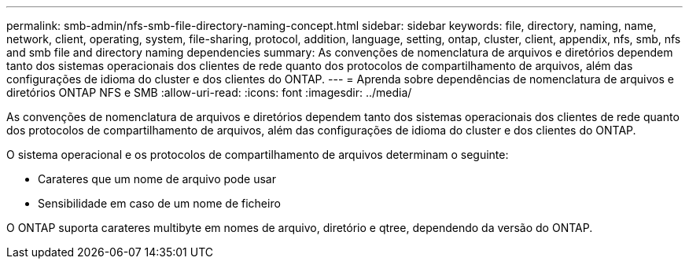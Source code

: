---
permalink: smb-admin/nfs-smb-file-directory-naming-concept.html 
sidebar: sidebar 
keywords: file, directory, naming, name, network, client, operating, system, file-sharing, protocol, addition, language, setting, ontap, cluster, client, appendix, nfs, smb, nfs and smb file and directory naming dependencies 
summary: As convenções de nomenclatura de arquivos e diretórios dependem tanto dos sistemas operacionais dos clientes de rede quanto dos protocolos de compartilhamento de arquivos, além das configurações de idioma do cluster e dos clientes do ONTAP. 
---
= Aprenda sobre dependências de nomenclatura de arquivos e diretórios ONTAP NFS e SMB
:allow-uri-read: 
:icons: font
:imagesdir: ../media/


[role="lead"]
As convenções de nomenclatura de arquivos e diretórios dependem tanto dos sistemas operacionais dos clientes de rede quanto dos protocolos de compartilhamento de arquivos, além das configurações de idioma do cluster e dos clientes do ONTAP.

O sistema operacional e os protocolos de compartilhamento de arquivos determinam o seguinte:

* Carateres que um nome de arquivo pode usar
* Sensibilidade em caso de um nome de ficheiro


O ONTAP suporta carateres multibyte em nomes de arquivo, diretório e qtree, dependendo da versão do ONTAP.
